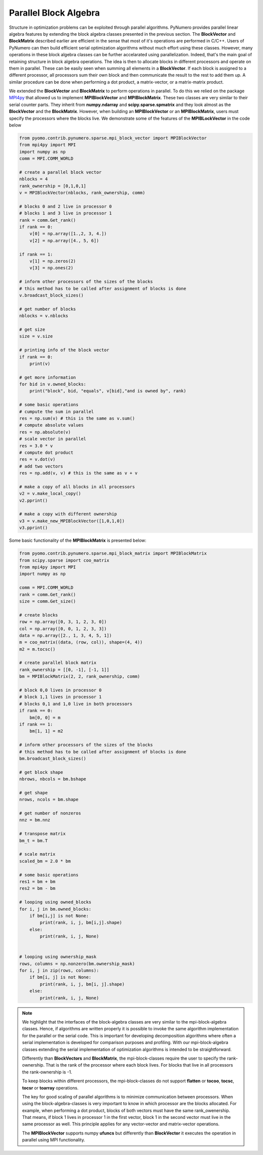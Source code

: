 Parallel Block Algebra
======================

Structure in optimization problems can be exploited through parallel algorithms. PyNumero provides parallel linear algebra features by extending the block algebra classes presented in the previous section. The **BlockVector** and **BlockMatrix** described earlier are efficient in the sense that most of it's operations are performed in C/C++. Users of PyNumero can then build efficient serial optimization algorithms without much effort using these classes. However, many operations in these block algebra classes can be further accelarated using parallelization. Indeed, that's the main goal of retaining structure in block algebra operations. The idea is then to allocate blocks in different processors and operate on them in parallel. These can be easily seen when summing all elements in a **BlockVector**. If each block is assigned to a different processor, all processors sum their own block and then communicate the result to the rest to add them up. A similar procedure can be done when performing a dot product, a matrix-vector, or a matrix-matrix product.

We extended the **BlockVector** and **BlockMatrix** to perform operations in parallel. To do this we relied on the package `MPI4py <https://mpi4py.readthedocs.io/en/stable/>`_ that allowed us to implement **MPIBlockVector** and **MPIBlockMatrix**. These two classes are very similar to their serial counter parts. They inherit from **numpy.ndarray** and **scipy.sparse.spmatrix** and they look almost as the **BlockVector** and the **BlockMatrix**. However, when building an **MPIBlockVector** or an **MPIBlockMatrix**, users must specify the processors where the blocks live. We demonstrate some of the features of the **MPIBLockVector** in the code below

.. code-block:: python

  from pyomo.contrib.pynumero.sparse.mpi_block_vector import MPIBlockVector
  from mpi4py import MPI
  import numpy as np
  comm = MPI.COMM_WORLD

  # create a parallel block vector
  nblocks = 4
  rank_ownership = [0,1,0,1]
  v = MPIBlockVector(nblocks, rank_ownership, comm)

  # blocks 0 and 2 live in processor 0
  # blocks 1 and 3 live in processor 1
  rank = comm.Get_rank()
  if rank == 0:
      v[0] = np.array([1.,2, 3, 4.])
      v[2] = np.array([4., 5, 6])

  if rank == 1:
      v[1] = np.zeros(2)
      v[3] = np.ones(2)

  # inform other processors of the sizes of the blocks
  # this method has to be called after assignment of blocks is done
  v.broadcast_block_sizes()

  # get number of blocks
  nblocks = v.nblocks

  # get size
  size = v.size

  # printing info of the block vector
  if rank == 0:
      print(v)

  # get more information
  for bid in v.owned_blocks:
      print("block", bid, "equals", v[bid],"and is owned by", rank)

  # some basic operations
  # cumpute the sum in parallel
  res = np.sum(v) # this is the same as v.sum()
  # compute absolute values
  res = np.absolute(v)
  # scale vector in parallel
  res = 3.0 * v
  # compute dot product
  res = v.dot(v)
  # add two vectors
  res = np.add(v, v) # this is the same as v + v

  # make a copy of all blocks in all processors
  v2 = v.make_local_copy()
  v2.pprint()

  # make a copy with different ownership
  v3 = v.make_new_MPIBlockVector([1,0,1,0])
  v3.pprint()

Some basic functionality of the **MPIBlockMatrix** is presented below:

.. code-block:: python

  from pyomo.contrib.pynumero.sparse.mpi_block_matrix import MPIBlockMatrix
  from scipy.sparse import coo_matrix
  from mpi4py import MPI
  import numpy as np

  comm = MPI.COMM_WORLD
  rank = comm.Get_rank()
  size = comm.Get_size()

  # create blocks
  row = np.array([0, 3, 1, 2, 3, 0])
  col = np.array([0, 0, 1, 2, 3, 3])
  data = np.array([2., 1, 3, 4, 5, 1])
  m = coo_matrix((data, (row, col)), shape=(4, 4))
  m2 = m.tocsc()

  # create parallel block matrix
  rank_ownership = [[0, -1], [-1, 1]]
  bm = MPIBlockMatrix(2, 2, rank_ownership, comm)

  # block 0,0 lives in processor 0
  # block 1,1 lives in processor 1
  # blocks 0,1 and 1,0 live in both processors
  if rank == 0:
      bm[0, 0] = m
  if rank == 1:
      bm[1, 1] = m2

  # inform other processors of the sizes of the blocks
  # this method has to be called after assignment of blocks is done
  bm.broadcast_block_sizes()

  # get block shape
  nbrows, nbcols = bm.bshape

  # get shape
  nrows, ncols = bm.shape

  # get number of nonzeros
  nnz = bm.nnz

  # transpose matrix
  bm_t = bm.T

  # scale matrix
  scaled_bm = 2.0 * bm

  # some basic operations
  res1 = bm + bm
  res2 = bm - bm

  # looping using owned_blocks
  for i, j in bm.owned_blocks:
      if bm[i,j] is not None:
          print(rank, i, j, bm[i,j].shape)
      else:
          print(rank, i, j, None)


  # looping using ownership_mask
  rows, columns = np.nonzero(bm.ownership_mask)
  for i, j in zip(rows, columns):
      if bm[i, j] is not None:
          print(rank, i, j, bm[i, j].shape)
      else:
          print(rank, i, j, None)

.. note::
   We highlight that the interfaces of the block-algebra classes are very similar to the mpi-block-algebra classes. Hence, if algorithms are written properly it is possible to invoke the same algorithm implementation for the parallel or the serial code.
   This is important for developing decomposition algorithms where often a serial implementation is developed for comparison purposes and profiling. With our mpi-block-algebra classes extending the serial implementation of optimization algorithms is intended to be straightforward.

   Differently than **BlockVectors** and **BlockMatrix**, the mpi-block-classes require the user to specify the rank-ownership. That is the rank of the processor where each block lives. For blocks that live in all processors the rank-ownership is -1.
   
   To keep blocks within different processors, the mpi-block-classes do not support **flatten** or **tocoo**, **tocsc**, **tocsr** or **toarray** operations.

   The key for good scaling of parallel algorithms is to minimize communication between processors. When using the block-algebra-classes is very important to know in which processor are the blocks allocated. For example, when performing a dot product, blocks of both vectors must have the same rank_owenership. That means, if block 1 lives in processor 1 in the first vector, block 1 in the second vector must live in the same processor as well. This principle applies for any vector-vector and matrix-vector operations.

   The **MPIBlockVector** supports numpy **ufuncs** but differently than **BlockVector** it executes the operation in parallel using MPI functionality.
   
   
   
